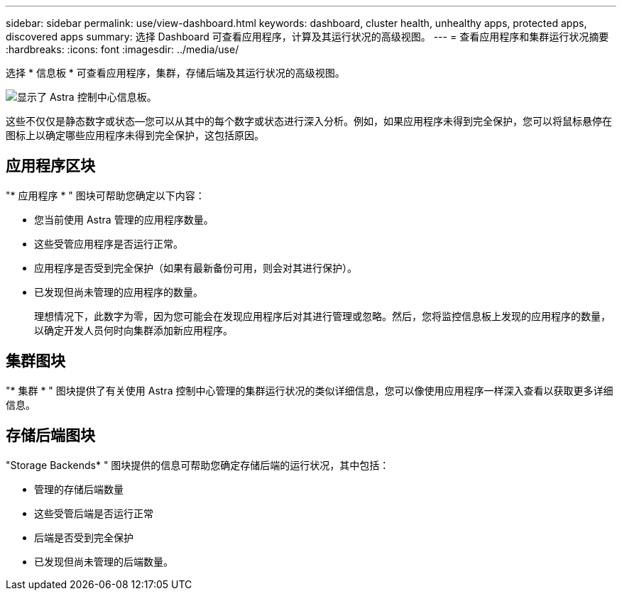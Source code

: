 ---
sidebar: sidebar 
permalink: use/view-dashboard.html 
keywords: dashboard, cluster health, unhealthy apps, protected apps, discovered apps 
summary: 选择 Dashboard 可查看应用程序，计算及其运行状况的高级视图。 
---
= 查看应用程序和集群运行状况摘要
:hardbreaks:
:icons: font
:imagesdir: ../media/use/


[role="lead"]
选择 * 信息板 * 可查看应用程序，集群，存储后端及其运行状况的高级视图。

image:dashboard.png["显示了 Astra 控制中心信息板。"]

这些不仅仅是静态数字或状态—您可以从其中的每个数字或状态进行深入分析。例如，如果应用程序未得到完全保护，您可以将鼠标悬停在图标上以确定哪些应用程序未得到完全保护，这包括原因。



== 应用程序区块

"* 应用程序 * " 图块可帮助您确定以下内容：

* 您当前使用 Astra 管理的应用程序数量。
* 这些受管应用程序是否运行正常。
* 应用程序是否受到完全保护（如果有最新备份可用，则会对其进行保护）。
* 已发现但尚未管理的应用程序的数量。
+
理想情况下，此数字为零，因为您可能会在发现应用程序后对其进行管理或忽略。然后，您将监控信息板上发现的应用程序的数量，以确定开发人员何时向集群添加新应用程序。





== 集群图块

"* 集群 * " 图块提供了有关使用 Astra 控制中心管理的集群运行状况的类似详细信息，您可以像使用应用程序一样深入查看以获取更多详细信息。



== 存储后端图块

"Storage Backends* " 图块提供的信息可帮助您确定存储后端的运行状况，其中包括：

* 管理的存储后端数量
* 这些受管后端是否运行正常
* 后端是否受到完全保护
* 已发现但尚未管理的后端数量。

